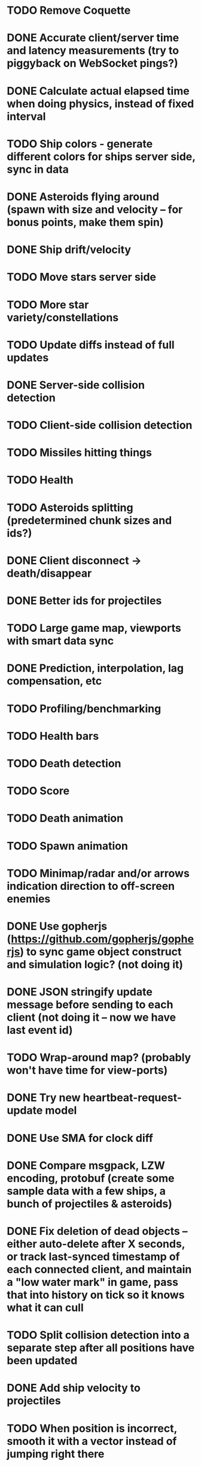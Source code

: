 * TODO Remove Coquette
* DONE Accurate client/server time and latency measurements (try to piggyback on WebSocket pings?)
* DONE Calculate actual elapsed time when doing physics, instead of fixed interval
* TODO Ship colors - generate different colors for ships server side, sync in data
* DONE Asteroids flying around (spawn with size and velocity -- for bonus points, make them spin)
* DONE Ship drift/velocity
* TODO Move stars server side
* TODO More star variety/constellations
* TODO Update diffs instead of full updates
* DONE Server-side collision detection
* TODO Client-side collision detection
* TODO Missiles hitting things
* TODO Health
* TODO Asteroids splitting (predetermined chunk sizes and ids?)
* DONE Client disconnect -> death/disappear
* DONE Better ids for projectiles
* TODO Large game map, viewports with smart data sync
* DONE Prediction, interpolation, lag compensation, etc
* TODO Profiling/benchmarking
* TODO Health bars
* TODO Death detection
* TODO Score
* TODO Death animation
* TODO Spawn animation
* TODO Minimap/radar and/or arrows indication direction to off-screen enemies
* DONE Use gopherjs (https://github.com/gopherjs/gopherjs) to sync game object construct and simulation logic? (not doing it)
* DONE JSON stringify update message before sending to each client (not doing it -- now we have last event id)
* TODO Wrap-around map? (probably won't have time for view-ports)
* DONE Try new heartbeat-request-update model
* DONE Use SMA for clock diff
* DONE Compare msgpack, LZW encoding, protobuf (create some sample data with a few ships, a bunch of projectiles & asteroids)
* DONE Fix deletion of dead objects -- either auto-delete after X seconds, or track last-synced timestamp of each connected client, and maintain a "low water mark" in game, pass that into history on tick so it knows what it can cull
* TODO Split collision detection into a separate step after all positions have been updated
* DONE Add ship velocity to projectiles
* TODO When position is incorrect, smooth it with a vector instead of jumping right there
* TODO Replace panic and log.Fatal statements with error logs, so at least an error won't crash it
* TODO Measure server timestamps as time since boot? (To make the numbers smaller and hence cut down on data)
* TODO Smarter updates: if asterdoid created time <= last update, remove shape data and other non-changing info?

Notes from arcade game:
* Bullets are very bright, pulse, and leave both a bright trail and a slight trail , looking like shooting starts.
* Ship has subtle flame in rear when accelerating, leaves subtle trail.
* Alien spaceships that move around erratically trying to kill you.
* Asteroids are more blocky, leave alpha trails.
* Ship breaks apart into lines when killed.
